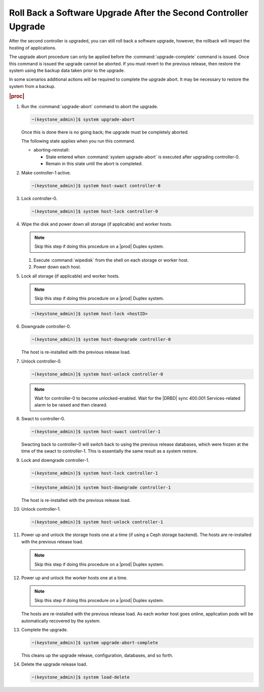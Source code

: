 
.. eiu1593277809293
.. _rolling-back-a-software-upgrade-after-the-second-controller-upgrade:

================================================================
Roll Back a Software Upgrade After the Second Controller Upgrade
================================================================

After the second controller is upgraded, you can still roll back a software
upgrade, however, the rollback will impact the hosting of applications.

The upgrade abort procedure can only be applied before the
:command:`upgrade-complete` command is issued. Once this command is issued
the upgrade cannot be aborted. If you must revert to the previous release,
then restore the system using the backup data taken prior to the upgrade.

In some scenarios additional actions will be required to complete the upgrade
abort. It may be necessary to restore the system from a backup.

.. rubric:: |proc|

#.  Run the :command:`upgrade-abort` command to abort the upgrade.

    .. code-block:: none

        ~(keystone_admin)]$ system upgrade-abort

    Once this is done there is no going back; the upgrade must be completely
    aborted.

    The following state applies when you run this command.

    -   aborting-reinstall:

        -   State entered when :command:`system upgrade-abort` is executed
            after upgrading controller-0.

        -   Remain in this state until the abort is completed.

#.  Make controller-1 active.

    .. code-block:: none

        ~(keystone_admin)]$ system host-swact controller-0

#.  Lock controller-0.

    .. code-block:: none

        ~(keystone_admin)]$ system host-lock controller-0

#.  Wipe the disk and power down all storage \(if applicable\) and worker hosts.

    .. note::
        Skip this step if doing this procedure on a |prod| Duplex system.

    #.  Execute :command:`wipedisk` from the shell on each storage or worker
        host.

    #.  Power down each host.

#.  Lock all storage \(if applicable\) and worker hosts.

    .. note::
        Skip this step if doing this procedure on a |prod| Duplex system.

    .. code-block:: none

        ~(keystone_admin)]$ system host-lock <hostID>

#.  Downgrade controller-0.

    .. code-block:: none

        ~(keystone_admin)]$ system host-downgrade controller-0

    The host is re-installed with the previous release load.

#.  Unlock controller-0.

    .. code-block:: none

        ~(keystone_admin)]$ system host-unlock controller-0

    .. note::
        Wait for controller-0 to become unlocked-enabled. Wait for the
        |DRBD| sync 400.001 Services-related alarm to be raised and then cleared.

#.  Swact to controller-0.

    .. code-block:: none

        ~(keystone_admin)]$ system host-swact controller-1

    Swacting back to controller-0 will switch back to using the previous
    release databases, which were frozen at the time of the swact to
    controller-1. This is essentially the same result as a system restore.

#.  Lock and downgrade controller-1.

    .. code-block:: none

        ~(keystone_admin)]$ system host-lock controller-1

    .. code-block:: none

        ~(keystone_admin)]$ system host-downgrade controller-1

    The host is re-installed with the previous release load.

#.  Unlock controller-1.

    .. code-block:: none

        ~(keystone_admin)]$ system host-unlock controller-1


#.  Power up and unlock the storage hosts one at a time \(if using a Ceph
    storage backend\). The hosts are re-installed with the previous release load.

    .. note::
        Skip this step if doing this procedure on a |prod| Duplex system.

#.  Power up and unlock the worker hosts one at a time.

    .. note::
        Skip this step if doing this procedure on a |prod| Duplex system.

    The hosts are re-installed with the previous release load. As each worker
    host goes online, application pods will be automatically recovered by the
    system.

#.  Complete the upgrade.

    .. code-block:: none

        ~(keystone_admin)]$ system upgrade-abort-complete

    This cleans up the upgrade release, configuration, databases, and so forth.

#.  Delete the upgrade release load.

    .. code-block:: none

        ~(keystone_admin)]$ system load-delete
